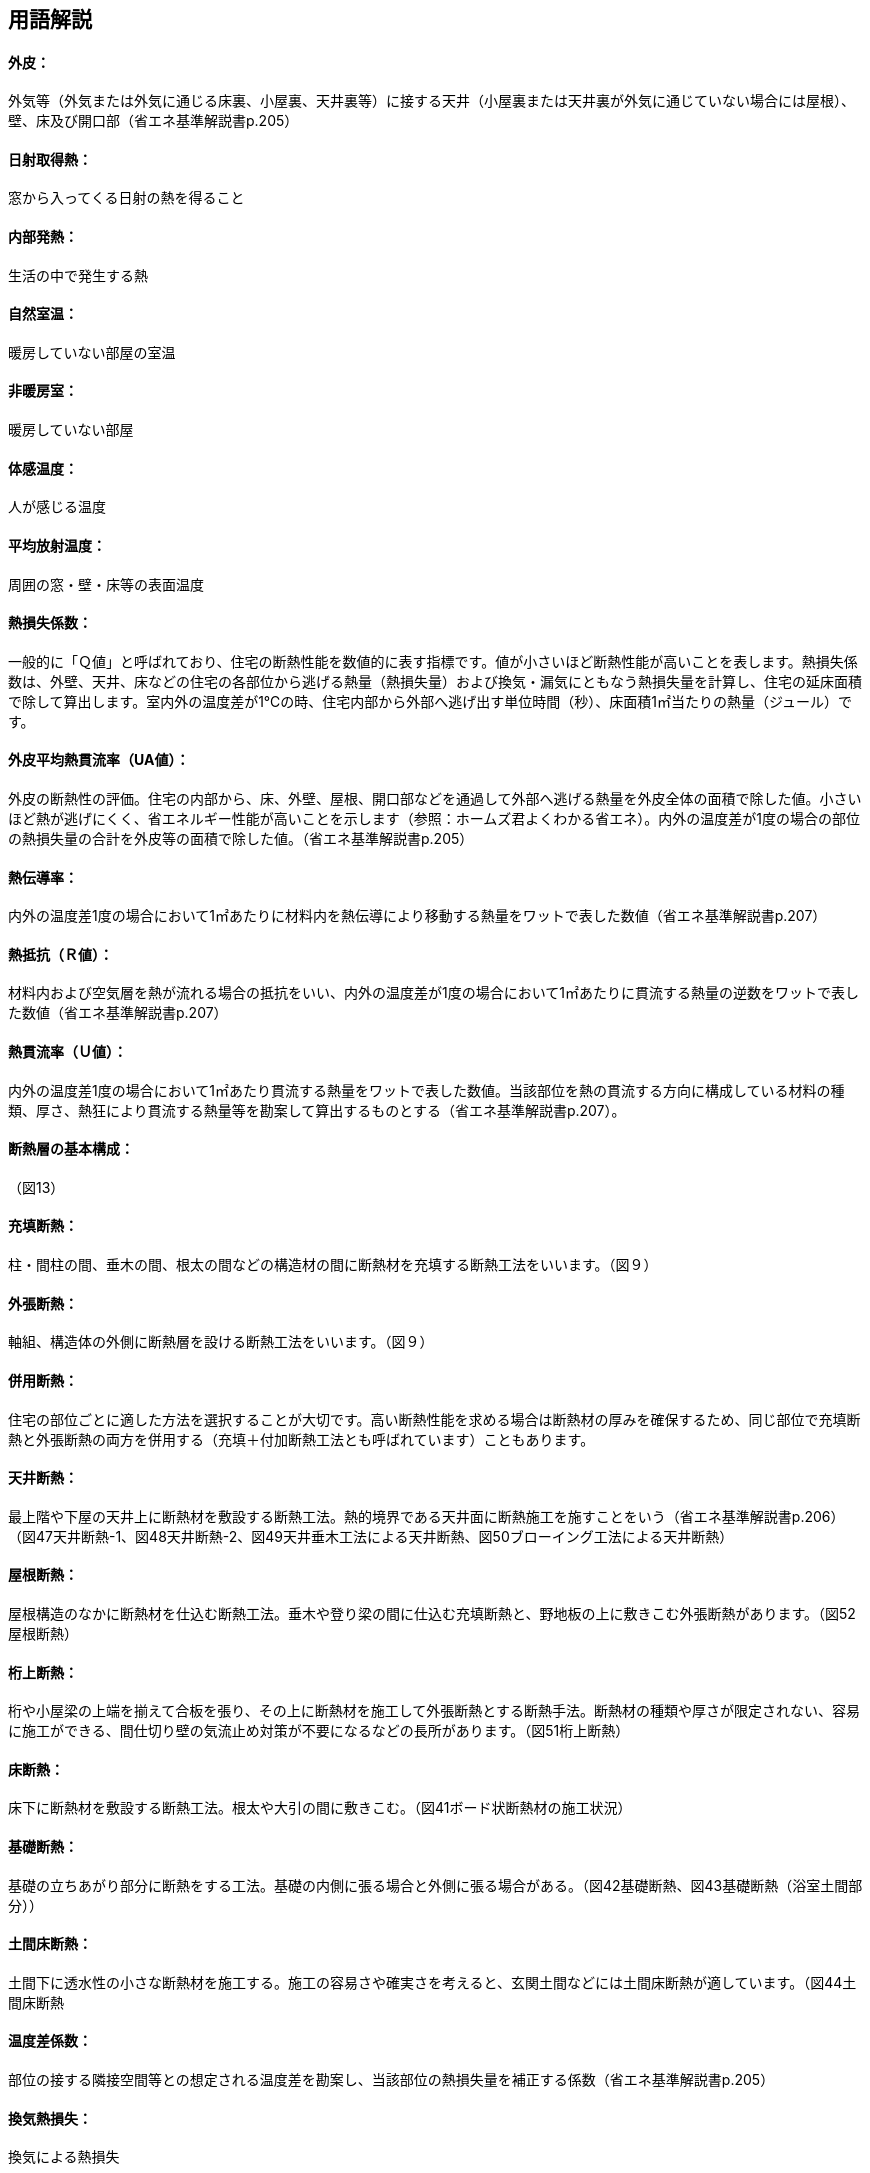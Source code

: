 == 用語解説
==== 外皮：
外気等（外気または外気に通じる床裏、小屋裏、天井裏等）に接する天井（小屋裏または天井裏が外気に通じていない場合には屋根）、壁、床及び開口部（省エネ基準解説書p.205）

==== 日射取得熱：　
窓から入ってくる日射の熱を得ること

==== 内部発熱：
生活の中で発生する熱

==== 自然室温：
暖房していない部屋の室温

==== 非暖房室： 
暖房していない部屋

==== 体感温度：
人が感じる温度

==== 平均放射温度：
周囲の窓・壁・床等の表面温度

==== 熱損失係数：
一般的に「Ｑ値」と呼ばれており、住宅の断熱性能を数値的に表す指標です。値が小さいほど断熱性能が高いことを表します。熱損失係数は、外壁、天井、床などの住宅の各部位から逃げる熱量（熱損失量）および換気・漏気にともなう熱損失量を計算し、住宅の延床面積で除して算出します。室内外の温度差が1℃の時、住宅内部から外部へ逃げ出す単位時間（秒）、床面積1㎡当たりの熱量（ジュール）です。

==== 外皮平均熱貫流率（UA値）：
外皮の断熱性の評価。住宅の内部から、床、外壁、屋根、開口部などを通過して外部へ逃げる熱量を外皮全体の面積で除した値。小さいほど熱が逃げにくく、省エネルギー性能が高いことを示します（参照：ホームズ君よくわかる省エネ）。内外の温度差が1度の場合の部位の熱損失量の合計を外皮等の面積で除した値。（省エネ基準解説書p.205）

==== 熱伝導率：
内外の温度差1度の場合において1㎡あたりに材料内を熱伝導により移動する熱量をワットで表した数値（省エネ基準解説書p.207）

==== 熱抵抗（Ｒ値）：
材料内および空気層を熱が流れる場合の抵抗をいい、内外の温度差が1度の場合において1㎡あたりに貫流する熱量の逆数をワットで表した数値（省エネ基準解説書p.207）

==== 熱貫流率（Ｕ値）：
内外の温度差1度の場合において1㎡あたり貫流する熱量をワットで表した数値。当該部位を熱の貫流する方向に構成している材料の種類、厚さ、熱狂により貫流する熱量等を勘案して算出するものとする（省エネ基準解説書p.207）。

==== 断熱層の基本構成：
（図13）

==== 充填断熱：
柱・間柱の間、垂木の間、根太の間などの構造材の間に断熱材を充填する断熱工法をいいます。（図９）

==== 外張断熱：
軸組、構造体の外側に断熱層を設ける断熱工法をいいます。（図９）

==== 併用断熱：
住宅の部位ごとに適した方法を選択することが大切です。高い断熱性能を求める場合は断熱材の厚みを確保するため、同じ部位で充填断熱と外張断熱の両方を併用する（充填＋付加断熱工法とも呼ばれています）こともあります。

==== 天井断熱：
最上階や下屋の天井上に断熱材を敷設する断熱工法。熱的境界である天井面に断熱施工を施すことをいう（省エネ基準解説書p.206）
（図47天井断熱-1、図48天井断熱-2、図49天井垂木工法による天井断熱、図50ブローイング工法による天井断熱）

==== 屋根断熱：
屋根構造のなかに断熱材を仕込む断熱工法。垂木や登り梁の間に仕込む充填断熱と、野地板の上に敷きこむ外張断熱があります。（図52屋根断熱）

==== 桁上断熱：
桁や小屋梁の上端を揃えて合板を張り、その上に断熱材を施工して外張断熱とする断熱手法。断熱材の種類や厚さが限定されない、容易に施工ができる、間仕切り壁の気流止め対策が不要になるなどの長所があります。（図51桁上断熱）

==== 床断熱：
床下に断熱材を敷設する断熱工法。根太や大引の間に敷きこむ。（図41ボード状断熱材の施工状況）

==== 基礎断熱：
基礎の立ちあがり部分に断熱をする工法。基礎の内側に張る場合と外側に張る場合がある。（図42基礎断熱、図43基礎断熱（浴室土間部分））

==== 土間床断熱：
土間下に透水性の小さな断熱材を施工する。施工の容易さや確実さを考えると、玄関土間などには土間床断熱が適しています。（図44土間床断熱

==== 温度差係数：
部位の接する隣接空間等との想定される温度差を勘案し、当該部位の熱損失量を補正する係数（省エネ基準解説書p.205）

==== 換気熱損失：
換気による熱損失

==== 防露措置：
壁体内の結露防止対策。原則として、室内から躯体内への水蒸気の浸入を防止する（防湿）、躯体内の水分を速やかに排出する（排湿）の双方に配慮する。

==== 透湿抵抗比：
断熱層の外気側を境界線（透湿抵抗中心）として、断熱層から室内側の材料の透湿抵抗の総和を、断熱層より外気側の材料の透湿抵抗の総和で除した値。
透湿抵抗比＝（室内側透湿抵抗の和R’r）÷（外気側透湿抵抗の和R’o）＝（r’4＋r’5＋r’6）÷（r’1＋r’2＋r’3）
透湿抵抗比の値を大きくする（すなわち、室内側の透湿抵抗を大きくする、または、外気側の透湿抵抗を小さくする）ことにより、壁体内が結露しにくい状況となります。

==== 気流止め：
断熱効果を十分に発揮させるためには、床下から壁（外壁・間仕切り壁）への気流と、壁から小屋裏への気流を止めることが必要です。そのために、壁の上下端部に「気流止め」を設置します。

==== 防湿フィルム：
別張り防湿フィルムについては厚さ0.1㎜以上のものを使用するのが一般的。防湿フィルム付き断熱材については0.05㎜以上の防湿フィルムが付属しているものの使用が推奨されます。いずれの場合も長期的な耐久性を考慮して、JISA6930（住宅用プラスチック系防湿フィルム）を満たす防湿フィルムを使用します。
